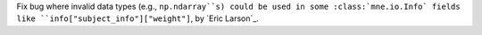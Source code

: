 Fix bug where invalid data types (e.g., ``np.ndarray``s) could be used in some
:class:`mne.io.Info` fields like ``info["subject_info"]["weight"]``, by `Eric Larson`_.